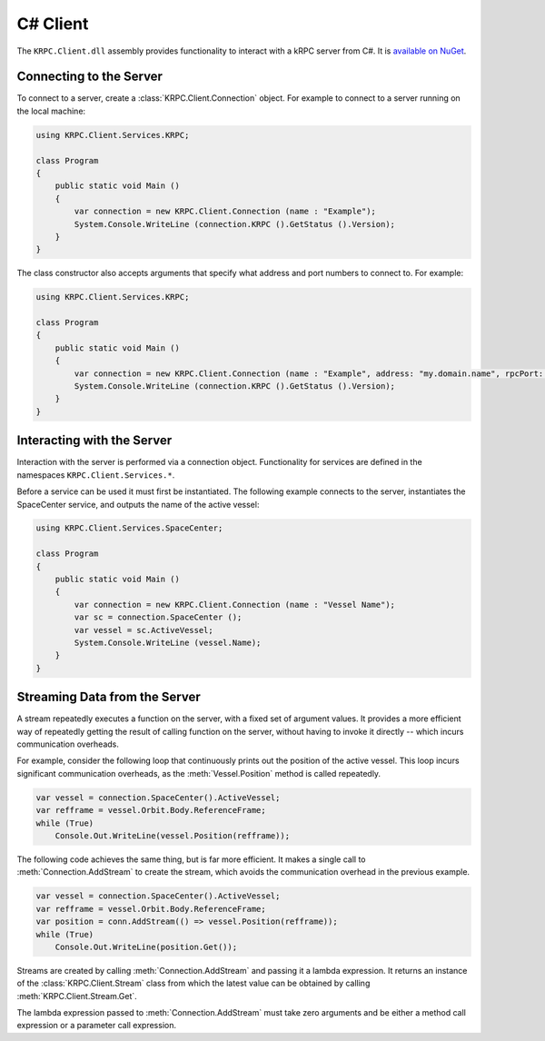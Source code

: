 .. default-domain:: cs
.. highlight:: csharp

C# Client
=========

The ``KRPC.Client.dll`` assembly provides functionality to interact with a kRPC
server from C#. It is `available on NuGet <https://www.nuget.com/packages/KRPC.Client>`_.

Connecting to the Server
------------------------

To connect to a server, create a :class:`KRPC.Client.Connection` object. For
example to connect to a server running on the local machine:

.. code-block:: csharp

   using KRPC.Client.Services.KRPC;

   class Program
   {
       public static void Main ()
       {
           var connection = new KRPC.Client.Connection (name : "Example");
           System.Console.WriteLine (connection.KRPC ().GetStatus ().Version);
       }
   }

The class constructor also accepts arguments that specify what address and port
numbers to connect to. For example:

.. code-block:: csharp

   using KRPC.Client.Services.KRPC;

   class Program
   {
       public static void Main ()
       {
           var connection = new KRPC.Client.Connection (name : "Example", address: "my.domain.name", rpcPort: 1000, streamPort: 1001);
           System.Console.WriteLine (connection.KRPC ().GetStatus ().Version);
       }
   }

Interacting with the Server
---------------------------

Interaction with the server is performed via a connection object. Functionality
for services are defined in the namespaces ``KRPC.Client.Services.*``.

Before a service can be used it must first be instantiated. The following
example connects to the server, instantiates the SpaceCenter service, and
outputs the name of the active vessel:

.. code-block:: csharp

   using KRPC.Client.Services.SpaceCenter;

   class Program
   {
       public static void Main ()
       {
           var connection = new KRPC.Client.Connection (name : "Vessel Name");
           var sc = connection.SpaceCenter ();
           var vessel = sc.ActiveVessel;
           System.Console.WriteLine (vessel.Name);
       }
   }

Streaming Data from the Server
------------------------------

A stream repeatedly executes a function on the server, with a fixed set of
argument values. It provides a more efficient way of repeatedly getting the
result of calling function on the server, without having to invoke it directly
-- which incurs communication overheads.

For example, consider the following loop that continuously prints out the
position of the active vessel. This loop incurs significant communication
overheads, as the :meth:`Vessel.Position` method is called repeatedly.

.. code-block:: csharp

   var vessel = connection.SpaceCenter().ActiveVessel;
   var refframe = vessel.Orbit.Body.ReferenceFrame;
   while (True)
       Console.Out.WriteLine(vessel.Position(refframe));

The following code achieves the same thing, but is far more efficient. It makes
a single call to :meth:`Connection.AddStream` to create the stream, which avoids
the communication overhead in the previous example.

.. code-block:: csharp

   var vessel = connection.SpaceCenter().ActiveVessel;
   var refframe = vessel.Orbit.Body.ReferenceFrame;
   var position = conn.AddStream(() => vessel.Position(refframe));
   while (True)
       Console.Out.WriteLine(position.Get());

Streams are created by calling :meth:`Connection.AddStream` and passing it a
lambda expression. It returns an instance of the :class:`KRPC.Client.Stream`
class from which the latest value can be obtained by calling
:meth:`KRPC.Client.Stream.Get`.

The lambda expression passed to :meth:`Connection.AddStream` must take zero
arguments and be either a method call expression or a parameter call expression.
